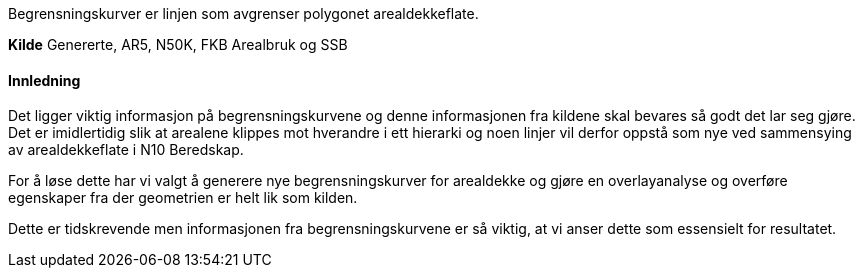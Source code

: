 //Begrensningskurver

====
Begrensningskurver er linjen som avgrenser polygonet arealdekkeflate. 
====

*Kilde*
Genererte, AR5, N50K, FKB Arealbruk og SSB

==== Innledning
Det ligger viktig informasjon på begrensningskurvene og denne informasjonen fra kildene skal bevares så godt det lar seg gjøre. Det er imidlertidig slik at arealene klippes mot hverandre i ett hierarki og noen linjer vil derfor oppstå som nye ved sammensying av arealdekkeflate i N10 Beredskap. 

For å løse dette har vi valgt å generere nye begrensningskurver for arealdekke og gjøre en overlayanalyse og overføre egenskaper fra der geometrien er helt lik som kilden.

Dette er tidskrevende men informasjonen fra begrensningskurvene er så viktig, at vi anser dette som essensielt for resultatet.

